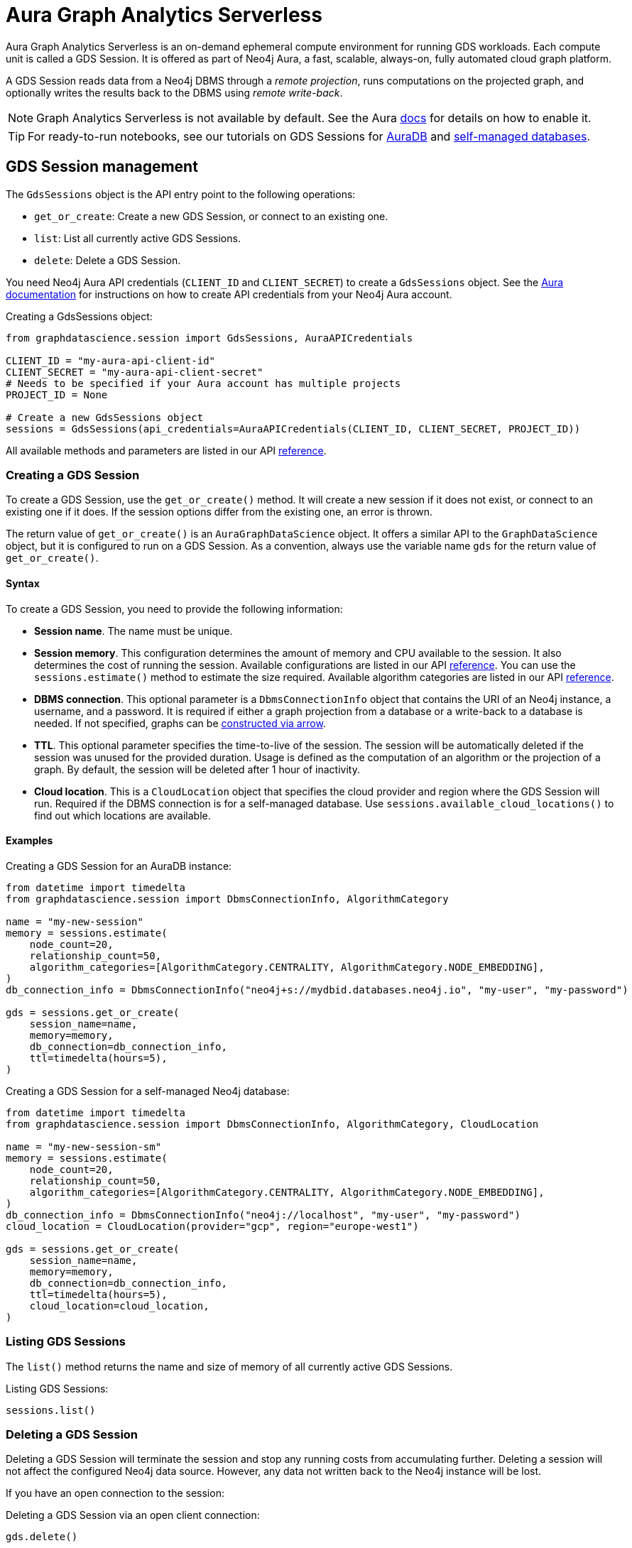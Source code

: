 = Aura Graph Analytics Serverless

Aura Graph Analytics Serverless is an on-demand ephemeral compute environment for running GDS workloads.
Each compute unit is called a GDS Session.
It is offered as part of Neo4j Aura, a fast, scalable, always-on, fully automated cloud graph platform.

A GDS Session reads data from a Neo4j DBMS through a _remote projection_, runs computations on the projected graph, and optionally writes the results back to the DBMS using _remote write-back_.

NOTE: Graph Analytics Serverless is not available by default. See the Aura https://neo4j.com/docs/aura/graph-analytics/#aura-gds-serverless[docs] for details on how to enable it.

TIP: For ready-to-run notebooks, see our tutorials on GDS Sessions for xref:tutorials/gds-sessions.adoc[AuraDB] and xref:tutorials/gds-sessions-self-managed[self-managed databases].


== GDS Session management

The `GdsSessions` object is the API entry point to the following operations:

- `get_or_create`: Create a new GDS Session, or connect to an existing one.
- `list`: List all currently active GDS Sessions.
- `delete`: Delete a GDS Session.



You need Neo4j Aura API credentials (`CLIENT_ID` and `CLIENT_SECRET`) to create a `GdsSessions` object.
See the link:{neo4j-docs-base-uri}/aura/platform/api/authentication/#_creating_credentials[Aura documentation] for instructions on how to create API credentials from your Neo4j Aura account.

.Creating a GdsSessions object:
[source, python, role=no-test]
----
from graphdatascience.session import GdsSessions, AuraAPICredentials

CLIENT_ID = "my-aura-api-client-id"
CLIENT_SECRET = "my-aura-api-client-secret"
# Needs to be specified if your Aura account has multiple projects
PROJECT_ID = None

# Create a new GdsSessions object
sessions = GdsSessions(api_credentials=AuraAPICredentials(CLIENT_ID, CLIENT_SECRET, PROJECT_ID))
----

All available methods and parameters are listed in our API https://neo4j.com/docs/graph-data-science-client/{docs-version}/api/sessions/session_memory[reference].

=== Creating a GDS Session

To create a GDS Session, use the `get_or_create()` method.
It will create a new session if it does not exist, or connect to an existing one if it does.
If the session options differ from the existing one, an error is thrown.

The return value of `get_or_create()` is an `AuraGraphDataScience` object.
It offers a similar API to the `GraphDataScience` object, but it is configured to run on a GDS Session.
As a convention, always use the variable name `gds` for the return value of `get_or_create()`.


==== Syntax

To create a GDS Session, you need to provide the following information:

- **Session name**.
The name must be unique.

- **Session memory**.
This configuration determines the amount of memory and CPU available to the session.
It also determines the cost of running the session.
Available configurations are listed in our API https://neo4j.com/docs/graph-data-science-client/{docs-version}/api/sessions/session_memory[reference].
You can use the `sessions.estimate()` method to estimate the size required.
Available algorithm categories are listed in our API https://neo4j.com/docs/graph-data-science-client/{docs-version}/api/sessions/algorithm_category[reference].

- **DBMS connection**.
This optional parameter is a `DbmsConnectionInfo` object that contains the URI of an Neo4j instance, a username, and a password. It is required if either a graph projection from a database or a write-back to a database is needed.
If not specified, graphs can be xref:graph-object.adoc#construct[constructed via arrow].

- **TTL**.
This optional parameter specifies the time-to-live of the session.
The session will be automatically deleted if the session was unused for the provided duration.
Usage is defined as the computation of an algorithm or the projection of a graph.
By default, the session will be deleted after 1 hour of inactivity.

- **Cloud location**.
This is a `CloudLocation` object that specifies the cloud provider and region where the GDS Session will run. Required if the DBMS connection is for a self-managed database.
Use `sessions.available_cloud_locations()` to find out which locations are available.


==== Examples

.Creating a GDS Session for an AuraDB instance:
[source,python,role=no-test]
----
from datetime import timedelta
from graphdatascience.session import DbmsConnectionInfo, AlgorithmCategory

name = "my-new-session"
memory = sessions.estimate(
    node_count=20,
    relationship_count=50,
    algorithm_categories=[AlgorithmCategory.CENTRALITY, AlgorithmCategory.NODE_EMBEDDING],
)
db_connection_info = DbmsConnectionInfo("neo4j+s://mydbid.databases.neo4j.io", "my-user", "my-password")

gds = sessions.get_or_create(
    session_name=name,
    memory=memory,
    db_connection=db_connection_info,
    ttl=timedelta(hours=5),
)
----

.Creating a GDS Session for a self-managed Neo4j database:
[source,python,role=no-test]
----
from datetime import timedelta
from graphdatascience.session import DbmsConnectionInfo, AlgorithmCategory, CloudLocation

name = "my-new-session-sm"
memory = sessions.estimate(
    node_count=20,
    relationship_count=50,
    algorithm_categories=[AlgorithmCategory.CENTRALITY, AlgorithmCategory.NODE_EMBEDDING],
)
db_connection_info = DbmsConnectionInfo("neo4j://localhost", "my-user", "my-password")
cloud_location = CloudLocation(provider="gcp", region="europe-west1")

gds = sessions.get_or_create(
    session_name=name,
    memory=memory,
    db_connection=db_connection_info,
    ttl=timedelta(hours=5),
    cloud_location=cloud_location,
)
----


=== Listing GDS Sessions

The `list()` method returns the name and size of memory of all currently active GDS Sessions.

.Listing GDS Sessions:
[source, python, role=no-test]
----
sessions.list()
----


=== Deleting a GDS Session

Deleting a GDS Session will terminate the session and stop any running costs from accumulating further.
Deleting a session will not affect the configured Neo4j data source.
However, any data not written back to the Neo4j instance will be lost.

If you have an open connection to the session:

.Deleting a GDS Session via an open client connection:
[source, python, role=no-test]
----
gds.delete()
----

Use the `delete()` method to delete a GDS Session.

.Deleting a GDS Session via the GdsSessions object:
[source, python, role=no-test]
----
sessions.delete(session_name="my-new-session")
----


== Projecting graphs into a GDS Session

Once you have a GDS Session, you can project a graph into it.
This operation is called _remote projection_ because the data source is not a co-located database, but rather a remote one.

You can create a remote projection using the `gds.graph.project()` endpoint with a graph name, a Cypher query, and additional optional parameters.
The Cypher query must contain the `gds.graph.project.remote()` function to project the graph into the GDS Session.

=== Syntax

.Remote projection:
[source, role=no-test]
----
gds.graph.project(
    graph_name: str,
    query: str,
    concurrency: int = 4,
    undirected_relationship_types: Optional[List[str]] = None,
    inverse_indexed_relationship_types: Optional[List[str]] = None,
): (Graph, Series[Any])
----

.Parameters:
[opts="header",cols="3m,1,1m,6", role="no-break"]
|===
| Name                               | Optional | Default | Description
| graph_name                         | no       | -       | Name of the graph.
| query                              | no       | -       | Projection query.
| concurrency                        | yes      | 4       | Concurrency to use for building the graph within the session.
| batch_size                         | yes      | 10000   | Size of batches transmitted from the DBMS to the session.
| undirected_relationship_types      | yes      | []      | List of relationship type names that should be treated as undirected.
| inverse_indexed_relationship_types | yes      | []      | List of relationship type names that should be indexed in reverse.
|===

.Results:
[opts="header",cols="1m,1m,4", role="no-break"]
|===
| Name   | Type        | Description
| graph  | Graph       | Graph object representing the projected graph.
| result | Series[Any] | Statistical data about the projection.
|===

The `concurrency` and `batch_size` configuration parameters can be used to tune the performance of the remote projection.

[NOTE]
The concurrency of the remote projection query is controlled by the Cypher runtime on the DBMS server.
Use `CYPHER runtime=parallel` as a query prefix to maximise performance.
The actual concurrency used depends on the DBMS server's available processors and current operational load.


==== Remote projection query syntax

The remote projection query supports the same syntax as a Cypher projection, with two key differences:

. The graph name is not a parameter.
Instead, the graph name is provided to the `gds.graph.project()` endpoint.
. The `gds.graph.project.remote()` function must be used, instead of the `gds.graph.project()` function.

For full details and examples on how to write Cypher projection queries, see the https://neo4j.com/docs/graph-data-science/current/management-ops/graph-creation/graph-project-cypher-projection/[Cypher projection documentation in the GDS Manual].


==== Relationship type undirectedness and inverse indexing

The optional parameters `undirectedRelationshipTypes` and `inverseIndexedRelationshipTypes` are used to configure undirectedness and inverse indexing of relationships.
These have the same behavior as documented in the link:{neo4j-docs-base-uri}/graph-data-science/current/management-ops/graph-creation/graph-project-cypher-projection/#graph-project-cypher-projection-syntax[GDS Manual].


=== Example

This example shows how to project a graph into a GDS Session.
The example graph is heterogeneous and models users and products.
Users can know each other, and users can buy products.
The database connection is to a new, empty AuraDB instance.

.Create a GDS Session and add some data to the database:
[source,python,role=no-test]
----
import os # for reading environment variables
from graphdatascience.session import SessionMemory, DbmsConnectionInfo, GdsSessions, AuraAPICredentials

sessions = GdsSessions(api_credentials=AuraAPICredentials(os.environ["CLIENT_ID"], os.environ["CLIENT_SECRET"]))

db_connection = DbmsConnectionInfo(os.environ["DB_URI"], os.environ["DB_USER"], os.environ["DB_PASSWORD"])
gds = sessions.get_or_create(
    session_name="my-new-session",
    memory=SessionMemory.m_8GB,
    db_connection=db_connection,
)

gds.run_cypher(
    """
    CREATE
     (u1:User {name: 'Mats'}),
     (u2:User {name: 'Florentin'}),
     (p1:Product {name: 'ice cream', cost: 4.2}),
     (p2:Product {name: 'computer', cost: 13.37})

    CREATE
     (u1)-[:KNOWS {since: 2020}]->(u2),
     (u2)-[:BOUGHT {price: 7474}]->(p1),
     (u1)-[:BOUGHT {price: 1337}]->(p2)
    """
)
----

With the `gds` GDS Session active, project the graph and specify node and relationship property schemas as follows:

.Project a graph into the GDS Session:
[source,python,role=no-test]
----
G, result = gds.graph.project(
    graph_name="my-graph",
    query="""
    CALL {
        MATCH (u1:User)
        OPTIONAL MATCH (u1)-[r:KNOWS]->(u2:User)
        RETURN u1 AS source, r AS rel, u2 AS target, {} AS sourceNodeProperties, {} AS targetNodeProperties
        UNION
        MATCH (p:Product)
        OPTIONAL MATCH (p)<-[r:BOUGHT]-(user:User)
        RETURN user AS source, r AS rel, p AS target, {} AS sourceNodeProperties, {cost: p.cost} AS targetNodeProperties
    }
    RETURN gds.graph.project.remote(source, target, {
      sourceNodeProperties: sourceNodeProperties,
      targetNodeProperties: targetNodeProperties,
      sourceNodeLabels: labels(source),
      targetNodeLabels: labels(target),
      relationshipType: type(rel),
      relationshipProperties: properties(rel)
    })
    """,
)
----


== Running algorithms

You can run algorithms on a remotely projected graph in the same way you would on any projected graph.
For instance, you can run the PageRank and FastRP algorithms on the projected graph from the previous example as follows:

.Run algorithms and stream back results:
[source,python,role=no-test]
----
gds.pageRank.mutate(G, mutateProperty="pr")
gds.fastRP.mutate(G, featureProperties=["pr"], embeddingDimension=2, nodeSelfInfluence=0.1, mutateProperty="embedding")

# Stream the results back together with the `name` property fetched from the database
gds.graph.nodeProperties.stream(G, db_node_properties=["name"], node_properties=["pr", "embedding"])
----

For a full list of the available algorithms, see the https://neo4j.com/docs/graph-data-science-client/{page-version}/api/[API reference].


=== Limitations

* Model Catalog is supported with limitations:
** Trained models can only be used for prediction using the same Session in which they were trained.
   After the Session is deleted, all trained models will be lost.
** Model publishing is not supported, including
*** `gds.model.publish`
** Model persistence is not supported, including
*** `gds.model.store`
*** `gds.model.load`
*** `gds.model.delete`
* Topological Link Prediction algorithms are not supported, including
** `gds.alpha.linkprediction.adamicAdar`
** `gds.alpha.linkprediction.commonNeighbors`
** `gds.alpha.linkprediction.preferentialAttachment`
** `gds.alpha.linkprediction.resourceAllocation`
** `gds.alpha.linkprediction.sameCommunity`
** `gds.alpha.linkprediction.totalNeighbors`


== Remote write-back

The GDS Session's in-memory graph was projected from data in AuraDB, so write-back operations will persist the data back to the same AuraDB instance.
When calling any write operations, the GDS Python client will automatically use the remote write-back functionality.
This includes all `.write` algorithm modes as well as all `.write` graph operations.

By default, write back will happen concurrently, in one transaction per batch.
The behaviour is controlled by three aspects:

- the size of the dataset (e.g., node count or relationship count)
- the configured batch size
- the configured concurrency


=== Syntax

[.tabbed-example, caption = asd]
====
[.include-with-graph-operation]
======
.Remote graph write-back:
[source, role=no-test]
----
gds.graph.<operation>.write(
    graph_name: str,
    # additional parameters,
    **config: Any,
): Series[Any]
----
======

[.include-with-algorithm-write-mode]
======
.Remote graph write-back:
[source, role=no-test]
----
gds.<algo>.write(
    graph_name: str,
    **config: Any,
): Series[Any]
----
======
====


All write-back endpoints support the following additional configuration:

.Parameters:
[opts="header",cols="1m,1,1,6", role="no-break"]
|===
| Name               | Optional | Default | Description
| concurrency        | yes      | dynamic footnote:[Twice the number of processors on the DBMS server] | Concurrency to use for writing back to the DBMS.
| arrowConfiguration | yes      | -       | Dict containing additional configuration for the connection from the DBMS to the GDS Arrow Server.
|===

.Arrow configuration:
[opts="header",cols="1m,1,1m,6", role="no-break"]
|===
| Name      | Optional | Default | Description
| batchSize | yes      | 10000   | Size of batches retrieved by the DBMS from the session.
|===


=== Examples

Extending the previous example, we can write back the FastRP embeddings to the AuraDB instance as follows:

.Write mutated FastRP embeddings back to the database:
[source,python,role=no-test]
----
gds.graph.nodeProperties.write(G, "embedding")
----

If we want to tune the performance of the write-back, we can configure `batchSize` and `concurrency`.
In this example we show how to do this with an algorithm `.write` mode:

.Compute WCC and write the component ids back as node properties, with custom concurrency configuration:
[source,python,role=no-test]
----
gds.wcc.write(
  G,
  writeProperty="wcc",
  concurrency=12,
  arrowConfiguration={"batchSize": 25000}
)
----


== Querying the database

You can run Cypher queries on the AuraDB instance using the `run_cypher()` method.
There is no restriction on the type of query that can be run, but it is important to note that the query will be run on the AuraDB instance, and not on the GDS Session.
Therefore, you will not be able to call any GDS procedures from the `run_cypher()` method.

.Run a Cypher query to find our written-back embeddings:
[source,python,role=no-test]
----
gds.run_cypher("MATCH (n:User) RETURN n.name, n.embedding")
----
